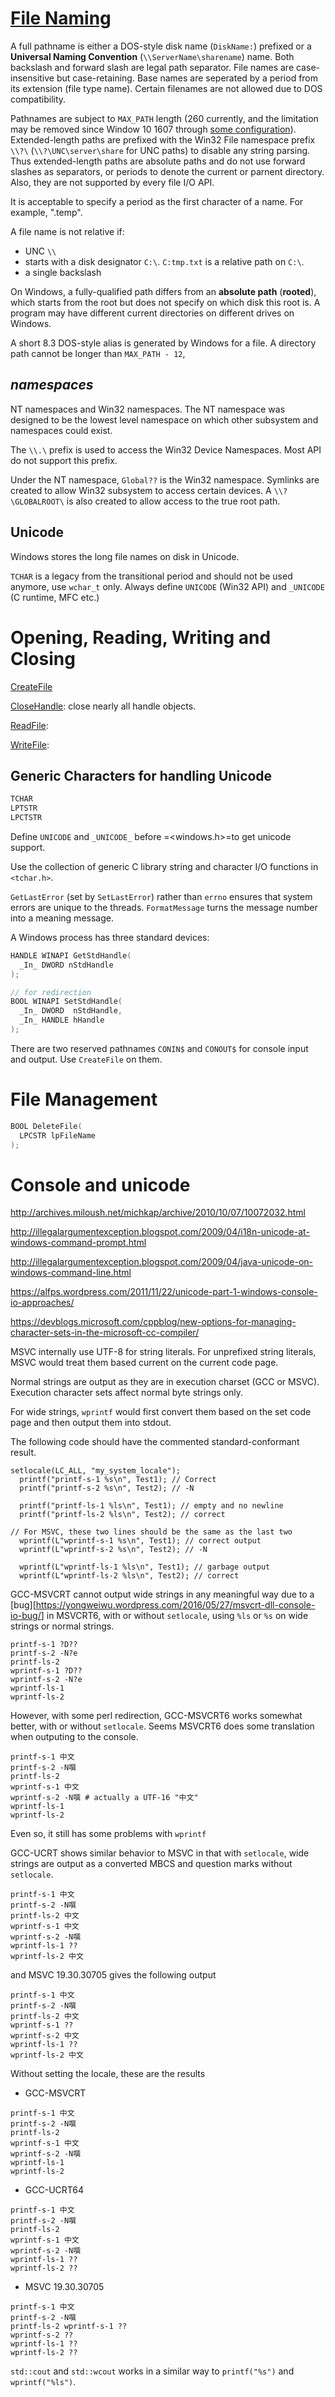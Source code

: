 * [[https://docs.microsoft.com/en-us/windows/win32/fileio/naming-a-file][File Naming]]
  :PROPERTIES:
  :CUSTOM_ID: file-naming
  :END:


A full pathname is either a DOS-style disk name (=DiskName:=) prefixed or a *Universal Naming
Convention* (=\\ServerName\sharename=) name. Both backslash and forward slash
are legal path separator. File names are case-insensitive but case-retaining.
Base names are seperated by a period from its extension (file type name).
Certain filenames are not allowed due to DOS compatibility.

Pathnames are subject to =MAX_PATH= length (260 currently, and the limitation may be removed
since Window 10 1607 through [[https://learn.microsoft.com/en-us/windows/win32/fileio/maximum-file-path-limitation?tabs=registry][some configuration]]). Extended-length paths are
prefixed with the Win32 File namespace prefix =\\?\= (=\\?\UNC\server\share= for UNC paths) to disable any
string parsing.
Thus extended-length paths are absolute paths and do not use forward slashes as
separators, or periods to denote the current or parnent directory. Also, they
are not supported by every file I/O API.

It is acceptable to specify a period as the first character of a name.
For example, ".temp".

A file name is not relative if:
- UNC =\\=
- starts with a disk designator =C:\=. =C:tmp.txt= is a relative path
   on =C:\=.
- a single backslash
On Windows, a fully-qualified path differs from an *absolute path* (*rooted*), which starts
from the root but does not specify on which disk this root is. A program may
have different current directories on different drives on Windows.

A short 8.3 DOS-style alias is generated by Windows for a file.
A directory path cannot be longer than =MAX_PATH - 12=,

** /namespaces/
   :PROPERTIES:
   :CUSTOM_ID: namespaces
   :END:

NT namespaces and Win32 namespaces. The NT namespace was designed to be
the lowest level namespace on which other subsystem and namespaces could
exist.

The =\\.\= prefix is used to access the Win32 Device Namespaces. Most API do not
support this prefix.

Under the NT namespace, =Global??= is the Win32 namespace. Symlinks are created
to allow Win32 subsystem to access certain devices. A =\\?\GLOBALROOT\= is also
created to allow access to the true root path.

** Unicode

Windows stores the long file names on disk in Unicode.

=TCHAR= is a legacy from the transitional period and should not be used anymore,
use =wchar_t= only. Always define =UNICODE= (Win32 API) and =_UNICODE= (C
runtime, MFC etc.)


* Opening, Reading, Writing and Closing
  :PROPERTIES:
  :CUSTOM_ID: opening-reading-writing-and-closing
  :END:

[[https://docs.microsoft.com/en-us/windows/win32/api/fileapi/nf-fileapi-createfilew][CreateFile]]

[[https://docs.microsoft.com/en-us/windows/win32/api/handleapi/nf-handleapi-closehandle][CloseHandle]]:
close nearly all handle objects.

[[https://docs.microsoft.com/en-us/windows/win32/api/fileapi/nf-fileapi-readfile][ReadFile]]:

[[https://docs.microsoft.com/en-us/windows/win32/api/fileapi/nf-fileapi-writefile][WriteFile]]:

** Generic Characters for handling Unicode
   :PROPERTIES:
   :CUSTOM_ID: generic-characters-for-handling-unicode
   :END:

#+BEGIN_SRC C
  TCHAR
  LPTSTR
  LPCTSTR
#+END_SRC

Define =UNICODE= and =_UNICODE_= before =<windows.h>=to get unicode
support.

Use the collection of generic C library string and character I/O
functions in =<tchar.h>=.

=GetLastError= (set by =SetLastError=) rather than =errno= ensures that
system errors are unique to the threads. =FormatMessage= turns the
message number into a meaning message.

A Windows process has three standard devices:

#+BEGIN_SRC C
  HANDLE WINAPI GetStdHandle(
    _In_ DWORD nStdHandle
  );

  // for redirection
  BOOL WINAPI SetStdHandle(
    _In_ DWORD  nStdHandle,
    _In_ HANDLE hHandle
  );
#+END_SRC

There are two reserved pathnames =CONIN$= and =CONOUT$= for console
input and output. Use =CreateFile= on them.

* File Management
  :PROPERTIES:
  :CUSTOM_ID: file-management
  :END:

#+BEGIN_SRC C
  BOOL DeleteFile(
    LPCSTR lpFileName
  );
#+END_SRC

* Console and unicode
  :PROPERTIES:
  :CUSTOM_ID: console-and-unicode
  :END:

http://archives.miloush.net/michkap/archive/2010/10/07/10072032.html

http://illegalargumentexception.blogspot.com/2009/04/i18n-unicode-at-windows-command-prompt.html

http://illegalargumentexception.blogspot.com/2009/04/java-unicode-on-windows-command-line.html

https://alfps.wordpress.com/2011/11/22/unicode-part-1-windows-console-io-approaches/

https://devblogs.microsoft.com/cppblog/new-options-for-managing-character-sets-in-the-microsoft-cc-compiler/

MSVC internally use UTF-8 for string literals. For unprefixed string
literals, MSVC would treat them based current on the current code page.

Normal strings are output as they are in execution charset (GCC or
MSVC). Execution character sets affect normal byte strings only.

For wide strings, =wprintf= would first convert them based on the set
code page and then output them into stdout.

The following code should have the commented standard-conformant result.

#+BEGIN_SRC C++
    setlocale(LC_ALL, "my_system_locale");
      printf("printf-s-1 %s\n", Test1); // Correct
      printf("printf-s-2 %s\n", Test2); // -N

      printf("printf-ls-1 %ls\n", Test1); // empty and no newline
      printf("printf-ls-2 %ls\n", Test2); // correct

    // For MSVC, these two lines should be the same as the last two
      wprintf(L"wprintf-s-1 %s\n", Test1); // correct output
      wprintf(L"wprintf-s-2 %s\n", Test2); // -N

      wprintf(L"wprintf-ls-1 %ls\n", Test1); // garbage output
      wprintf(L"wprintf-ls-2 %ls\n", Test2); // correct
#+END_SRC

GCC-MSVCRT cannot output wide strings in any meaningful way due to a
[bug][https://yongweiwu.wordpress.com/2016/05/27/msvcrt-dll-console-io-bug/]
in MSVCRT6, with or without =setlocale=, using =%ls= or =%s= on wide
strings or normal strings.

#+BEGIN_SRC C++
  printf-s-1 ?D??
  printf-s-2 -N?e
  printf-ls-2
  wprintf-s-1 ?D??
  wprintf-s-2 -N?e
  wprintf-ls-1
  wprintf-ls-2
#+END_SRC

However, with some perl redirection, GCC-MSVCRT6 works somewhat better,
with or without =setlocale=. Seems MSVCRT6 does some translation when
outputing to the console.

#+BEGIN_EXAMPLE
  printf-s-1 中文 
  printf-s-2 -N噀 
  printf-ls-2
  wprintf-s-1 中文
  wprintf-s-2 -N噀 # actually a UTF-16 "中文"
  wprintf-ls-1
  wprintf-ls-2
#+END_EXAMPLE

Even so, it still has some problems with =wprintf=

GCC-UCRT shows similar behavior to MSVC in that with =setlocale=, wide
strings are output as a converted MBCS and question marks without
=setlocale=.

#+BEGIN_EXAMPLE
  printf-s-1 中文
  printf-s-2 -N噀
  printf-ls-2 中文
  wprintf-s-1 中文
  wprintf-s-2 -N噀
  wprintf-ls-1 ??
  wprintf-ls-2 中文
#+END_EXAMPLE

and MSVC 19.30.30705 gives the following output

#+BEGIN_EXAMPLE
  printf-s-1 中文
  printf-s-2 -N噀
  printf-ls-2 中文
  wprintf-s-1 ??
  wprintf-s-2 中文
  wprintf-ls-1 ??
  wprintf-ls-2 中文
#+END_EXAMPLE

Without setting the locale, these are the results

- GCC-MSVCRT

#+BEGIN_EXAMPLE
  printf-s-1 中文
  printf-s-2 -N噀
  printf-ls-2
  wprintf-s-1 中文
  wprintf-s-2 -N噀
  wprintf-ls-1
  wprintf-ls-2
#+END_EXAMPLE

- GCC-UCRT64

#+BEGIN_EXAMPLE
  printf-s-1 中文
  printf-s-2 -N噀
  printf-ls-2
  wprintf-s-1 中文
  wprintf-s-2 -N噀 
  wprintf-ls-1 ??
  wprintf-ls-2 ??
#+END_EXAMPLE

- MSVC 19.30.30705

#+BEGIN_EXAMPLE
  printf-s-1 中文
  printf-s-2 -N噀
  printf-ls-2 wprintf-s-1 ??
  wprintf-s-2 ??
  wprintf-ls-1 ??
  wprintf-ls-2 ??
#+END_EXAMPLE

=std::cout= and =std::wcout= works in a similar way to =printf("%s")=
and =wprintf("%ls")=.
